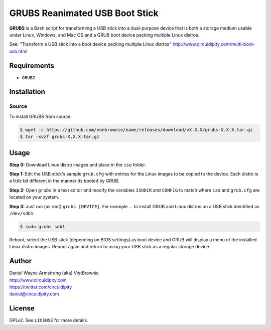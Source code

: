 ===============================
GRUBS Reanimated USB Boot Stick
===============================

**GRUBS** is a Bash script for transforming a USB stick into a dual-purpose device that is both a storage medium usable under Linux, Windows, and Mac OS and a GRUB boot device packing multiple Linux distros.

See: "Transform a USB stick into a boot device packing multiple Linux distros"
http://www.circuidipity.com/multi-boot-usb.html

Requirements
============

* ``GRUB2``

Installation
============

Source
------

To install GRUBS from source:

.. code-block:: console

    $ wget -c https://github.com/vonbrownie/name/releases/download/vX.X.X/grubs-X.X.X.tar.gz
    $ tar -xvzf grubs-X.X.X.tar.gz

Usage
=====

**Step 0:** Download Linux distro images and place in the ``iso`` folder.

**Step 1:** Edit the USB stick's sample ``grub.cfg`` with entries for the Linux images to be copied to the device. Each distro is a little bit different in the manner its booted by GRUB.

**Step 2:** Open ``grubs`` in a text editor and modify the variables ``ISODIR`` and ``CONFIG`` to match where ``iso`` and ``grub.cfg`` are located on your system.

**Step 3:** Just run (as root) ``grubs [DEVICE]``. For example ... to install GRUB and Linux distros on a USB stick identified as ``/dev/sdb1``: 

.. code-block:: console

    $ sudo grubs sdb1

Reboot, select the USB stick (depending on BIOS settings) as boot device and GRUB will display a menu of the installed Linux distro images. Reboot again and return to using your USB stick as a regular storage device.

Author
======

| Daniel Wayne Armstrong (aka) VonBrownie
| http://www.circuidipity.com
| https://twitter.com/circuidipity
| daniel@circuidipity.com

License
=======

GPLv2. See ``LICENSE`` for more details.
